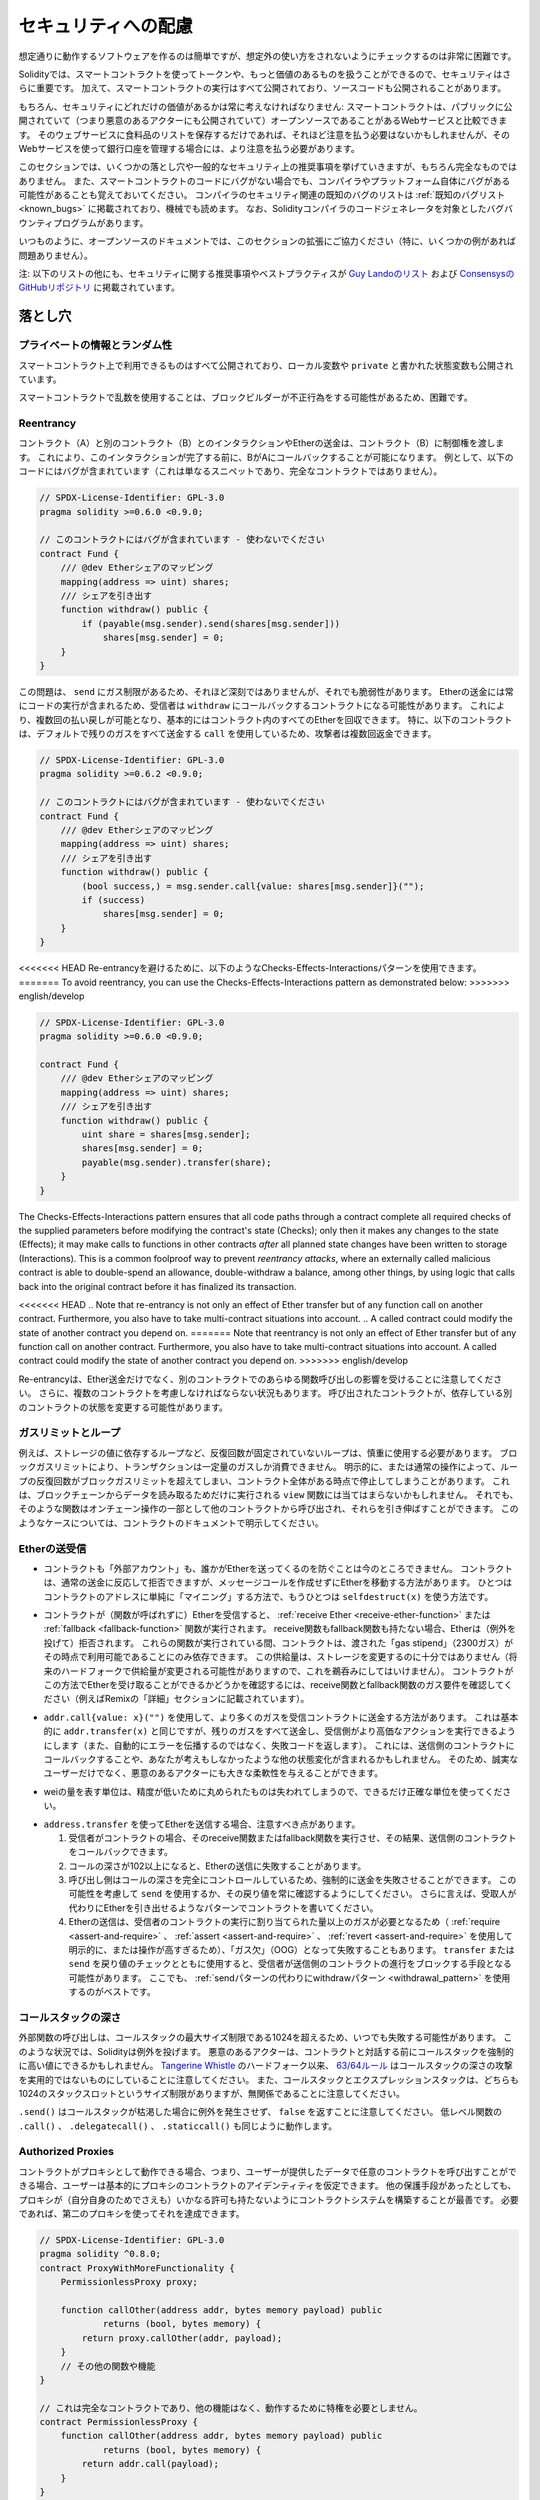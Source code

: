.. _security_considerations:

####################
セキュリティへの配慮
####################

想定通りに動作するソフトウェアを作るのは簡単ですが、想定外の使い方をされないようにチェックするのは非常に困難です。

Solidityでは、スマートコントラクトを使ってトークンや、もっと価値のあるものを扱うことができるので、セキュリティはさらに重要です。
加えて、スマートコントラクトの実行はすべて公開されており、ソースコードも公開されることがあります。

もちろん、セキュリティにどれだけの価値があるかは常に考えなければなりません:
スマートコントラクトは、パブリックに公開されていて（つまり悪意のあるアクターにも公開されていて）オープンソースであることがあるWebサービスと比較できます。
そのウェブサービスに食料品のリストを保存するだけであれば、それほど注意を払う必要はないかもしれませんが、そのWebサービスを使って銀行口座を管理する場合には、より注意を払う必要があります。

.. This section will list some pitfalls and general security recommendations but can, of course, never be complete.
.. Also, keep in mind that even if your smart contract code is bug-free, the compiler or the platform itself might have a bug.
.. A list of some publicly known security-relevant bugs of the compiler can be found in the :ref:`list of known bugs<known_bugs>`, which is also machine-readable.
.. Note that there is a bug bounty program that covers the code generator of the Solidity compiler.

このセクションでは、いくつかの落とし穴や一般的なセキュリティ上の推奨事項を挙げていきますが、もちろん完全なものではありません。
また、スマートコントラクトのコードにバグがない場合でも、コンパイラやプラットフォーム自体にバグがある可能性があることも覚えておいてください。
コンパイラのセキュリティ関連の既知のバグのリストは :ref:`既知のバグリスト<known_bugs>` に掲載されており、機械でも読めます。
なお、Solidityコンパイラのコードジェネレータを対象としたバグバウンティプログラムがあります。

.. As always, with open source documentation, please help us extend this section (especially, some examples would not hurt)!

いつものように、オープンソースのドキュメントでは、このセクションの拡張にご協力ください（特に、いくつかの例があれば問題ありません）。

.. NOTE: In addition to the list below, you can find more security recommendations and best practices
.. `in Guy Lando's knowledge list <https://github.com/guylando/KnowledgeLists/blob/master/EthereumSmartContracts.md>`_ and
.. `the Consensys GitHub repo <https://consensys.github.io/smart-contract-best-practices/>`_.

注: 以下のリストの他にも、セキュリティに関する推奨事項やベストプラクティスが `Guy Landoのリスト <https://github.com/guylando/KnowledgeLists/blob/master/EthereumSmartContracts.md>`_ および `ConsensysのGitHubリポジトリ <https://consensys.github.io/smart-contract-best-practices/>`_ に掲載されています。

********
落とし穴
********

プライベートの情報とランダム性
==============================

スマートコントラクト上で利用できるものはすべて公開されており、ローカル変数や ``private`` と書かれた状態変数も公開されています。

スマートコントラクトで乱数を使用することは、ブロックビルダーが不正行為をする可能性があるため、困難です。

Reentrancy
===========

.. Any interaction from a contract (A) with another contract (B) and any transfer of Ether hands over control to that contract (B).
.. This makes it possible for B to call back into A before this interaction is completed.
.. To give an example, the following code contains a bug (it is just a snippet and not a complete contract):

コントラクト（A）と別のコントラクト（B）とのインタラクションやEtherの送金は、コントラクト（B）に制御権を渡します。
これにより、このインタラクションが完了する前に、BがAにコールバックすることが可能になります。
例として、以下のコードにはバグが含まれています（これは単なるスニペットであり、完全なコントラクトではありません）。

.. code-block:: solidity

    // SPDX-License-Identifier: GPL-3.0
    pragma solidity >=0.6.0 <0.9.0;

    // このコントラクトにはバグが含まれています - 使わないでください
    contract Fund {
        /// @dev Etherシェアのマッピング
        mapping(address => uint) shares;
        /// シェアを引き出す
        function withdraw() public {
            if (payable(msg.sender).send(shares[msg.sender]))
                shares[msg.sender] = 0;
        }
    }

この問題は、 ``send`` にガス制限があるため、それほど深刻ではありませんが、それでも脆弱性があります。
Etherの送金には常にコードの実行が含まれるため、受信者は ``withdraw`` にコールバックするコントラクトになる可能性があります。
これにより、複数回の払い戻しが可能となり、基本的にはコントラクト内のすべてのEtherを回収できます。
特に、以下のコントラクトは、デフォルトで残りのガスをすべて送金する ``call`` を使用しているため、攻撃者は複数回返金できます。

.. code-block:: solidity

    // SPDX-License-Identifier: GPL-3.0
    pragma solidity >=0.6.2 <0.9.0;

    // このコントラクトにはバグが含まれています - 使わないでください
    contract Fund {
        /// @dev Etherシェアのマッピング
        mapping(address => uint) shares;
        /// シェアを引き出す
        function withdraw() public {
            (bool success,) = msg.sender.call{value: shares[msg.sender]}("");
            if (success)
                shares[msg.sender] = 0;
        }
    }

<<<<<<< HEAD
Re-entrancyを避けるために、以下のようなChecks-Effects-Interactionsパターンを使用できます。
=======
To avoid reentrancy, you can use the Checks-Effects-Interactions pattern as
demonstrated below:
>>>>>>> english/develop

.. code-block:: solidity

    // SPDX-License-Identifier: GPL-3.0
    pragma solidity >=0.6.0 <0.9.0;

    contract Fund {
        /// @dev Etherシェアのマッピング
        mapping(address => uint) shares;
        /// シェアを引き出す
        function withdraw() public {
            uint share = shares[msg.sender];
            shares[msg.sender] = 0;
            payable(msg.sender).transfer(share);
        }
    }

The Checks-Effects-Interactions pattern ensures that all code paths through a contract complete all required checks
of the supplied parameters before modifying the contract's state (Checks); only then it makes any changes to the state (Effects);
it may make calls to functions in other contracts *after* all planned state changes have been written to
storage (Interactions). This is a common foolproof way to prevent *reentrancy attacks*, where an externally called
malicious contract is able to double-spend an allowance, double-withdraw a balance, among other things, by using logic that calls back into the
original contract before it has finalized its transaction.

<<<<<<< HEAD
.. Note that re-entrancy is not only an effect of Ether transfer but of any function call on another contract. Furthermore, you also have to take multi-contract situations into account.
.. A called contract could modify the state of another contract you depend on.
=======
Note that reentrancy is not only an effect of Ether transfer but of any
function call on another contract. Furthermore, you also have to take
multi-contract situations into account. A called contract could modify the
state of another contract you depend on.
>>>>>>> english/develop

Re-entrancyは、Ether送金だけでなく、別のコントラクトでのあらゆる関数呼び出しの影響を受けることに注意してください。
さらに、複数のコントラクトを考慮しなければならない状況もあります。
呼び出されたコントラクトが、依存している別のコントラクトの状態を変更する可能性があります。

ガスリミットとループ
====================

.. Loops that do not have a fixed number of iterations, for example, loops that depend on storage values, have to be used carefully:
.. Due to the block gas limit, transactions can only consume a certain amount of gas.
.. Either explicitly or just due to normal operation, the number of iterations in a loop can grow beyond the block gas limit which can cause the complete contract to be stalled at a certain point.
.. This may not apply to ``view`` functions that are only executed to read data from the blockchain.
.. Still, such functions may be called by other contracts as part of on-chain operations and stall those.
.. Please be explicit about such cases in the documentation of your contracts.

例えば、ストレージの値に依存するループなど、反復回数が固定されていないループは、慎重に使用する必要があります。
ブロックガスリミットにより、トランザクションは一定量のガスしか消費できません。
明示的に、または通常の操作によって、ループの反復回数がブロックガスリミットを超えてしまい、コントラクト全体がある時点で停止してしまうことがあります。
これは、ブロックチェーンからデータを読み取るためだけに実行される ``view`` 関数には当てはまらないかもしれません。
それでも、そのような関数はオンチェーン操作の一部として他のコントラクトから呼び出され、それらを引き伸ばすことができます。
このようなケースについては、コントラクトのドキュメントで明示してください。

Etherの送受信
=============

.. - Neither contracts nor "external accounts" are currently able to prevent that someone sends them Ether.
..   Contracts can react on and reject a regular transfer, but there are ways to move Ether without creating a message call.
..   One way is to simply "mine to" the contract address and the second way is using ``selfdestruct(x)``.

- コントラクトも「外部アカウント」も、誰かがEtherを送ってくるのを防ぐことは今のところできません。
  コントラクトは、通常の送金に反応して拒否できますが、メッセージコールを作成せずにEtherを移動する方法があります。
  ひとつはコントラクトのアドレスに単純に「マイニング」する方法で、もうひとつは ``selfdestruct(x)`` を使う方法です。

.. - If a contract receives Ether (without a function being called), either the :ref:`receive Ether <receive-ether-function>` or the :ref:`fallback <fallback-function>` function is executed.
..   If it does not have a receive nor a fallback function, the Ether will be rejected (by throwing an exception).
..   During the execution of one of these functions, the contract can only rely on the "gas stipend" it is passed (2300 gas) being available to it at that time.
..   This stipend is not enough to modify storage (do not take this for granted though, the stipend might change with future hard forks).
..   To be sure that your contract can receive Ether in that way, check the gas requirements of the receive and fallback functions (for example in the "details" section in Remix).

- コントラクトが（関数が呼ばれずに）Etherを受信すると、 :ref:`receive Ether <receive-ether-function>` または :ref:`fallback <fallback-function>` 関数が実行されます。
  receive関数もfallback関数も持たない場合、Etherは（例外を投げて）拒否されます。
  これらの関数が実行されている間、コントラクトは、渡された「gas stipend」（2300ガス）がその時点で利用可能であることにのみ依存できます。
  この供給量は、ストレージを変更するのに十分ではありません（将来のハードフォークで供給量が変更される可能性がありますので、これを鵜呑みにしてはいけません）。
  コントラクトがこの方法でEtherを受け取ることができるかどうかを確認するには、receive関数とfallback関数のガス要件を確認してください（例えばRemixの「詳細」セクションに記載されています）。

.. - There is a way to forward more gas to the receiving contract using
..   ``addr.call{value: x}("")``. This is essentially the same as ``addr.transfer(x)``,
..   only that it forwards all remaining gas and opens up the ability for the
..   recipient to perform more expensive actions (and it returns a failure code
..   instead of automatically propagating the error). This might include calling back
..   into the sending contract or other state changes you might not have thought of.
..   So it allows for great flexibility for honest users but also for malicious actors.

- ``addr.call{value: x}("")`` を使用して、より多くのガスを受信コントラクトに送金する方法があります。
  これは基本的に ``addr.transfer(x)`` と同じですが、残りのガスをすべて送金し、受信側がより高価なアクションを実行できるようにします（また、自動的にエラーを伝播するのではなく、失敗コードを返します）。
  これには、送信側のコントラクトにコールバックすることや、あなたが考えもしなかったような他の状態変化が含まれるかもしれません。
  そのため、誠実なユーザーだけでなく、悪意のあるアクターにも大きな柔軟性を与えることができます。

.. - Use the most precise units to represent the wei amount as possible, as you lose any that is rounded due to a lack of precision.

- weiの量を表す単位は、精度が低いために丸められたものは失われてしまうので、できるだけ正確な単位を使ってください。

.. - If you want to send Ether using ``address.transfer``, there are certain details to be aware of:

..   1. If the recipient is a contract, it causes its receive or fallback function
..      to be executed which can, in turn, call back the sending contract.

..   2. Sending Ether can fail due to the call depth going above 102

..   3. Since the
..      caller is in total control of the call depth, they can force the
..      transfer to fail; take this possibility into account or use ``send`` and
..      make sure to always check its return value. Better yet, write your
..      contract using a pattern where the recipient can withdraw Ether instead.

..   4. Sending Ether can also fail because the execution of the recipient
..      contract requires more than the allotted amount of gas (explicitly by
..      using :ref:`require <assert-and-require>`, :ref:`assert <assert-and-require>`,
..      :ref:`revert <assert-and-require>` or because the
..      operation is too expensive) - it "runs out of gas" (OOG).  If you
..      use ``transfer`` or ``send`` with a return value check, this might
..      provide a means for the recipient to block progress in the sending
..      contract. Again, the best practice here is to use a :ref:`"withdraw"
..      pattern instead of a "send" pattern <withdrawal_pattern>`.

- ``address.transfer`` を使ってEtherを送信する場合、注意すべき点があります。

  1. 受信者がコントラクトの場合、そのreceive関数またはfallback関数を実行させ、その結果、送信側のコントラクトをコールバックできます。

  2. コールの深さが102以上になると、Etherの送信に失敗することがあります。

  3. 呼び出し側はコールの深さを完全にコントロールしているため、強制的に送金を失敗させることができます。
     この可能性を考慮して ``send`` を使用するか、その戻り値を常に確認するようにしてください。
     さらに言えば、受取人が代わりにEtherを引き出せるようなパターンでコントラクトを書いてください。

  4. Etherの送信は、受信者のコントラクトの実行に割り当てられた量以上のガスが必要となるため（ :ref:`require <assert-and-require>` 、 :ref:`assert <assert-and-require>` 、 :ref:`revert <assert-and-require>` を使用して明示的に、または操作が高すぎるため）、「ガス欠」（OOG）となって失敗することもあります。
     ``transfer`` または ``send`` を戻り値のチェックとともに使用すると、受信者が送信側のコントラクトの進行をブロックする手段となる可能性があります。
     ここでも、 :ref:`sendパターンの代わりにwithdrawパターン <withdrawal_pattern>` を使用するのがベストです。

コールスタックの深さ
====================

.. External function calls can fail any time because they exceed the maximum call stack size limit of 1024. In such situations, Solidity throws an exception.
.. Malicious actors might be able to force the call stack to a high value before they interact with your contract.
.. Note that, since `Tangerine Whistle <https://eips.ethereum.org/EIPS/eip-608>`_ hardfork, the `63/64 rule <https://eips.ethereum.org/EIPS/eip-150>`_ makes call stack depth attack impractical.
.. Also note that the call stack and the expression stack are unrelated, even though both have a size limit of 1024 stack slots.

外部関数の呼び出しは、コールスタックの最大サイズ制限である1024を超えるため、いつでも失敗する可能性があります。
このような状況では、Solidityは例外を投げます。
悪意のあるアクターは、コントラクトと対話する前にコールスタックを強制的に高い値にできるかもしれません。
`Tangerine Whistle <https://eips.ethereum.org/EIPS/eip-608>`_ のハードフォーク以来、 `63/64ルール <https://eips.ethereum.org/EIPS/eip-150>`_ はコールスタックの深さの攻撃を実用的ではないものにしていることに注意してください。
また、コールスタックとエクスプレッションスタックは、どちらも1024のスタックスロットというサイズ制限がありますが、無関係であることに注意してください。

``.send()`` はコールスタックが枯渇した場合に例外を発生させず、 ``false`` を返すことに注意してください。
低レベル関数の ``.call()`` 、 ``.delegatecall()`` 、 ``.staticcall()`` も同じように動作します。

Authorized Proxies
==================

.. If your contract can act as a proxy, i.e. if it can call arbitrary contracts with user-supplied data, then the user can essentially assume the identity of the proxy contract.
.. Even if you have other protective measures in place, it is best to build your contract system such that the proxy does not have any permissions (not even for itself).
.. If needed, you can accomplish that using a second proxy:

コントラクトがプロキシとして動作できる場合、つまり、ユーザーが提供したデータで任意のコントラクトを呼び出すことができる場合、ユーザーは基本的にプロキシのコントラクトのアイデンティティを仮定できます。
他の保護手段があったとしても、プロキシが（自分自身のためでさえも）いかなる許可も持たないようにコントラクトシステムを構築することが最善です。
必要であれば、第二のプロキシを使ってそれを達成できます。

.. code-block:: solidity

    // SPDX-License-Identifier: GPL-3.0
    pragma solidity ^0.8.0;
    contract ProxyWithMoreFunctionality {
        PermissionlessProxy proxy;

        function callOther(address addr, bytes memory payload) public
                returns (bool, bytes memory) {
            return proxy.callOther(addr, payload);
        }
        // その他の関数や機能
    }

    // これは完全なコントラクトであり、他の機能はなく、動作するために特権を必要としません。
    contract PermissionlessProxy {
        function callOther(address addr, bytes memory payload) public
                returns (bool, bytes memory) {
            return addr.call(payload);
        }
    }

tx.origin
=========

認証に tx.origin を使用しないでください。
以以下のようなウォレットコントラクトがあるとします。

.. code-block:: solidity

    // SPDX-License-Identifier: GPL-3.0
    pragma solidity >=0.7.0 <0.9.0;
    // このコントラクトにはバグが含まれています - 使わないでください
    contract TxUserWallet {
        address owner;

        constructor() {
            owner = msg.sender;
        }

        function transferTo(address payable dest, uint amount) public {
            // バグはここにあります。tx.originの代わりにmsg.senderを使用する必要があります。
            require(tx.origin == owner);
            dest.transfer(amount);
        }
    }

.. Now someone tricks you into sending Ether to the address of this attack wallet:

今度は誰かに騙されて、この攻撃用ウォレットのアドレスにEtherを送ってしまうとしましょう。

.. code-block:: solidity

    // SPDX-License-Identifier: GPL-3.0
    pragma solidity >=0.7.0 <0.9.0;
    interface TxUserWallet {
        function transferTo(address payable dest, uint amount) external;
    }

    contract TxAttackWallet {
        address payable owner;

        constructor() {
            owner = payable(msg.sender);
        }

        receive() external payable {
            TxUserWallet(msg.sender).transferTo(owner, msg.sender.balance);
        }
    }

.. If your wallet had checked ``msg.sender`` for authorization, it would get the address of the attack wallet, instead of the owner address. But by checking ``tx.origin``, it gets the original address that kicked off the transaction, which is still the owner address. The attack wallet instantly drains all your funds.

もしあなたのウォレットが ``msg.sender`` をチェックして承認を得ていたら、所有者のアドレスではなく、攻撃したウォレットのアドレスを得ることになります。
しかし、 ``tx.origin`` をチェックすると、トランザクションを開始した元のアドレスが取得され、それがオーナーのアドレスとなります。
攻撃されたウォレットは即座にあなたの資金をすべて使い果たしてしまいます。

.. _underflow-overflow:

2の補数 / アンダーフロー / オーバーフロー
=========================================

.. As in many programming languages, Solidity's integer types are not actually integers.
.. They resemble integers when the values are small, but cannot represent arbitrarily large numbers.

多くのプログラミング言語と同様に、Solidityの整数型は実際には整数ではありません。
値が小さいときは整数に似ていますが、任意に大きな数値を表すことはできません。

以下のコードでは、加算結果が大きすぎて ``uint8`` 型に格納できないため、オーバーフローが発生します。

.. code-block:: solidity

  uint8 x = 255;
  uint8 y = 1;
  return x + y;

.. Solidity has two modes in which it deals with these overflows: Checked and Unchecked or "wrapping" mode.

Solidityには、これらのオーバーフローを処理する2つのモードがあります。
チェックされたモードとチェックされていないモード、つまり「ラッピング」モードです。

.. The default checked mode will detect overflows and cause a failing assertion. You can disable this check
.. using ``unchecked { ... }``, causing the overflow to be silently ignored. The above code would return
.. ``0`` if wrapped in ``unchecked { ... }``.

デフォルトのチェックモードでは、オーバーフローを検出し、アサーションの失敗を引き起こします。
``unchecked { ... }`` を使ってこのチェックを無効にすることで、オーバーフローを静かに無視できます。
上記のコードは、 ``unchecked { ... }``  でラップすると  ``0``  を返します。

.. Even in checked mode, do not assume you are protected from overflow bugs.
.. In this mode, overflows will always revert. If it is not possible to avoid the overflow, this can lead to a smart contract being stuck in a certain state.

チェックモードであっても、オーバーフローのバグから守られていると思わないでください。
このモードでは、オーバーフローは必ずリバートします。
オーバーフローを回避できない場合、スマートコントラクトが特定の状態で立ち往生してしまう可能性があります。

.. In general, read about the limits of two's complement representation, which even has some more special edge cases for signed numbers.

一般的には、2の補数表現の限界について読んでみてください。
2の補数表現には、符号付きの数字に対するより特別なエッジケースもあります。

.. Try to use ``require`` to limit the size of inputs to a reasonable range and use the
.. :ref:`SMT checker<smt_checker>` to find potential overflows.

``require`` を使って入力の大きさを合理的な範囲に制限し、 :ref:`SMTチェッカー<smt_checker>` を使ってオーバーフローの可能性を見つけるようにしましょう。

.. _clearing-mappings:

マッピングのクリア
==================

.. The Solidity type ``mapping`` (see :ref:`mapping-types`) is a storage-only key-value data structure that does not keep track of the keys that were assigned a non-zero value.
.. Because of that, cleaning a mapping without extra information about the written keys is not possible.
.. If a ``mapping`` is used as the base type of a dynamic storage array, deleting or popping the array will have no effect over the ``mapping`` elements.
.. The same happens, for example, if a ``mapping`` is used as the type of a member field of a ``struct`` that is the base type of a dynamic storage array.
.. The ``mapping`` is also ignored in assignments of structs or arrays containing a ``mapping``.

Solidityの型 ``mapping`` （ :ref:`mapping-types` 参照）は、ストレージのみのキーバリューデータ構造で、ゼロ以外の値が割り当てられたキーを追跡しません。
そのため、書き込まれたキーに関する余分な情報を持たないマッピングのクリーニングは不可能です。
``mapping`` が動的ストレージ配列の基本型として使用されている場合、配列を削除したりポップしたりしても ``mapping`` の要素には影響しません。
例えば、動的ストレージ配列のベース型である ``struct`` のメンバーフィールドの型として ``mapping`` が使用されている場合も同様です。
また、 ``mapping`` を含む構造体や配列の代入においても、 ``mapping`` は無視されます。

.. code-block:: solidity

    // SPDX-License-Identifier: GPL-3.0
    pragma solidity >=0.6.0 <0.9.0;

    contract Map {
        mapping(uint => uint)[] array;

        function allocate(uint newMaps) public {
            for (uint i = 0; i < newMaps; i++)
                array.push();
        }

        function writeMap(uint map, uint key, uint value) public {
            array[map][key] = value;
        }

        function readMap(uint map, uint key) public view returns (uint) {
            return array[map][key];
        }

        function eraseMaps() public {
            delete array;
        }
    }

.. Consider the example above and the following sequence of calls: ``allocate(10)``, ``writeMap(4, 128, 256)``.
.. At this point, calling ``readMap(4, 128)`` returns 256.
.. If we call ``eraseMaps``, the length of state variable ``array`` is zeroed, but since its ``mapping`` elements cannot be zeroed, their information stays alive in the contract's storage.
.. After deleting ``array``, calling ``allocate(5)`` allows us to access ``array[4]`` again, and calling ``readMap(4, 128)`` returns 256 even without another call to ``writeMap``.

上の例で、次のような一連のコールを考えてみましょう: ``allocate(10)``, ``writeMap(4, 128, 256)`` 。
この時点で、 ``readMap(4, 128)`` を呼び出すと256を返します。
``eraseMaps`` を呼び出すと、状態変数 ``array`` の長さはゼロになりますが、その ``mapping`` 要素はゼロにできないので、その情報はコントラクトのストレージの中で生き続けます。
``array`` を削除した後、 ``allocate(5)`` を呼び出すと、再び ``array[4]`` にアクセスできるようになり、 ``readMap(4, 128)`` を呼び出すと、 ``writeMap`` を再度呼び出さなくても256を返します。

.. If your ``mapping`` information must be deleted, consider using a library similar to `iterable mapping <https://github.com/ethereum/dapp-bin/blob/master/library/iterable_mapping.sol>`_, allowing you to traverse the keys and delete their values in the appropriate ``mapping``.

``mapping`` の情報を削除する必要がある場合は、 `iterable mapping <https://github.com/ethereum/dapp-bin/blob/master/library/iterable_mapping.sol>`_ と同様のライブラリを使用することを検討し、適切な ``mapping`` でキーをトラバースしてその値を削除できます。

マイナーな内容
==============

.. - Types that do not occupy the full 32 bytes might contain "dirty higher order bits".
..   This is especially important if you access ``msg.data`` - it poses a malleability risk:
..   You can craft transactions that call a function ``f(uint8 x)`` with a raw byte argument of ``0xff000001`` and with ``0x00000001``.
..   Both are fed to the contract and both will look like the number ``1`` as far as ``x`` is concerned, but ``msg.data`` will be different, so if you use ``keccak256(msg.data)`` for anything, you will get different results.

- 32バイトを完全に占有しない型には、「ダーティな高次ビット」が含まれている可能性があります。
  これは ``msg.data`` にアクセスする場合に特に重要で、不正改造の危険性があります:
  関数 ``f(uint8 x)`` を生のバイト引数 ``0xff000001`` で呼び出すトランザクションと、 ``0x00000001`` で呼び出すトランザクションを作ることができます。
  両方ともコントラクトに供給され、 ``x`` に関しては両方とも ``1`` という数字に見えますが、 ``msg.data`` は異なるものになりますので、何かに ``keccak256(msg.data)`` を使うと、異なる結果になります。

********
推奨事項
********

警告を真摯に受け止める
======================

.. If the compiler warns you about something, you should change it.
.. Even if you do not think that this particular warning has security implications, there might be another issue buried beneath it.
.. Any compiler warning we issue can be silenced by slight changes to the code.

コンパイラが何かを警告したら、それを変更すべきです。
その警告がセキュリティに影響するとは思わなくても、その下に別の問題が隠れているかもしれません。
私たちが発するコンパイラの警告は、コードを少し変更するだけで黙らせることができます。

.. Always use the latest version of the compiler to be notified about all recently introduced warnings.

最近導入されたすべての警告について通知を受けるには、常に最新バージョンのコンパイラを使用してください。

.. Messages of type ``info`` issued by the compiler are not dangerous, and simply
.. represent extra suggestions and optional information that the compiler thinks
.. might be useful to the user.

コンパイラが発行する ``info`` 型のメッセージは危険なものではなく、ユーザにとって有用であるとコンパイラが考える追加の提案やオプション情報を表しています。

<<<<<<< HEAD
Etherの量を制限する
=======
As the second step, if all checks passed, effects to the state variables
of the current contract should be made. Interaction with other contracts
should be the very last step in any function.

Early contracts delayed some effects and waited for external function
calls to return in a non-error state. This is often a serious mistake
because of the reentrancy problem explained above.

Note that, also, calls to known contracts might in turn cause calls to
unknown contracts, so it is probably better to just always apply this pattern.

Include a Fail-Safe Mode
========================

While making your system fully decentralised will remove any intermediary,
it might be a good idea, especially for new code, to include some kind
of fail-safe mechanism:

You can add a function in your smart contract that performs some
self-checks like "Has any Ether leaked?",
"Is the sum of the tokens equal to the balance of the contract?" or similar things.
Keep in mind that you cannot use too much gas for that, so help through off-chain
computations might be needed there.

If the self-check fails, the contract automatically switches into some kind
of "failsafe" mode, which, for example, disables most of the features, hands over
control to a fixed and trusted third party or just converts the contract into
a simple "give me back my money" contract.

Ask for Peer Review
>>>>>>> english/develop
===================

.. Restrict the amount of Ether (or other tokens) that can be stored in a smart
.. contract. If your source code, the compiler or the platform has a bug, these
.. funds may be lost. If you want to limit your loss, limit the amount of Ether.

スマートコントラクトに格納できるEther（または他のトークン）の量を制限します。
ソースコードやコンパイラ、プラットフォームにバグがあると、これらの資金が失われる可能性があります。
損失を制限したい場合は、Etherの量を制限してください。

小さくモジュール化する
======================

.. Keep your contracts small and easily understandable.
.. Single out unrelated functionality in other contracts or into libraries.
.. General recommendations about source code quality of course apply:
.. Limit the amount of local variables, the length of functions and so on.
.. Document your functions so that others can see what your intention was and whether it is different than what the code does.

コントラクトは小さく、理解しやすいものにしましょう。
関係のない機能は他のコントラクトやライブラリにまとめてください。
もちろん、ソースコードの品質に関する一般的な推奨事項も適用されます。
ローカル変数の量や関数の長さなどを制限してください。
また、あなたの意図が何であるか、それがコードが行うことと異なるかどうかを他の人が理解できるように、関数を文書化してください。

Checks-Effects-Interactionsパターンを使う
=========================================

.. Most functions will first perform some checks (who called the function, are the arguments in range, did they send enough Ether, does the person have tokens, etc.).
.. These checks should be done first.

ほとんどの関数は、最初にいくつかのチェックを行います（誰が関数を呼び出したか、引数は範囲内か、十分な量のEtherを送ったか、相手はトークンを持っているか、など）。
これらのチェックは最初に行われるべきです。

.. As the second step, if all checks passed, effects to the state variables of the current contract should be made.
.. Interaction with other contracts should be the very last step in any function.

2番目のステップとして、すべてのチェックがパスした場合、現在のコントラクトの状態変数への効果が作られるべきです。
他のコントラクトとのやりとりは、どの関数でも最後のステップにすべきです。

.. Early contracts delayed some effects and waited for external function calls to return in a non-error state.
.. This is often a serious mistake because of the re-entrancy problem explained above.

初期のコントラクトでは、いくつかの効果を遅らせ、外部の関数呼び出しが非エラー状態で戻ってくるのを待っていました。
これは、上で説明したRe-entrancyの問題のため、しばしば重大な誤りとなります。

.. Note that, also, calls to known contracts might in turn cause calls to
.. unknown contracts, so it is probably better to just always apply this pattern.

なお、既知のコントラクトを呼び出すと、未知のコントラクトを呼び出す可能性もあるので、常にこのパターンを適用するのが良いでしょう。

フェイルセーフモードを搭載する
==============================

.. While making your system fully decentralised will remove any intermediary,
.. it might be a good idea, especially for new code, to include some kind
.. of fail-safe mechanism:

システムを完全に非中央集権化することで、仲介者を排除できますが、特に新しいコードには、何らかのフェイルセーフメカニズムを組み込むことが良いかもしれません。

.. You can add a function in your smart contract that performs some
.. self-checks like "Has any Ether leaked?",
.. "Is the sum of the tokens equal to the balance of the contract?" or similar things.
.. Keep in mind that you cannot use too much gas for that, so help through off-chain
.. computations might be needed there.

スマートコントラクトの中に、「Etherが漏れていないか」「トークンの合計がコントラクトの残高と同じか」などの自己チェックを行う関数を追加できます。
そのためには、あまり多くのガスを使うことはできないので、オフチェーンの計算による助けが必要になるかもしれないことを覚えておいてください。

.. If the self-check fails, the contract automatically switches into some kind
.. of "failsafe" mode, which, for example, disables most of the features, hands over
.. control to a fixed and trusted third party or just converts the contract into
.. a simple "give me back my money" contract.

セルフチェックに失敗すると、コントラクトは自動的にある種の「フェイルセーフ」モードに切り替わります。
例えば、ほとんどの機能を無効にしたり、固定された信頼できる第三者にコントロールを委ねたり、あるいは単に「お金を返してください」というコントラクトに変更したりします。

ピアレビューを依頼する
======================

.. Asking people to review your code also helps as a cross-check to find out whether your code is easy to understand - a very important criterion for good smart contracts.

多くの人がコードを検証すればするほど、多くの問題が見つかります。
また、人にコードを見てもらうことで、コードがわかりやすいかどうかのクロスチェックにもなり、これは優れたスマートコントラクトにとって非常に重要な基準です。
